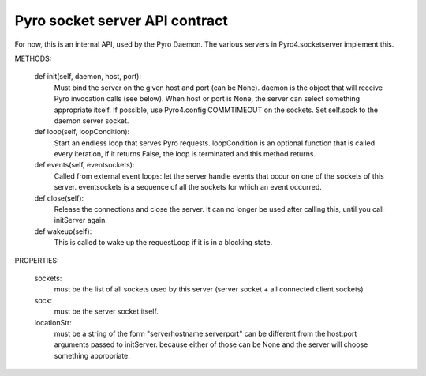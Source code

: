 Pyro socket server API contract
*******************************

For now, this is an internal API, used by the Pyro Daemon.
The various servers in Pyro4.socketserver implement this.


METHODS:

    def init(self, daemon, host, port):
        Must bind the server on the given host and port (can be None).
        daemon is the object that will receive Pyro invocation calls (see below).
        When host or port is None, the server can select something appropriate itself.
        If possible, use Pyro4.config.COMMTIMEOUT on the sockets.
        Set self.sock to the daemon server socket.

    def loop(self, loopCondition):
        Start an endless loop that serves Pyro requests.
        loopCondition is an optional function that is called every iteration,
        if it returns False, the loop is terminated and this method returns.

    def events(self, eventsockets):
        Called from external event loops: let the server handle events that occur on one of the sockets of this server.
        eventsockets is a sequence of all the sockets for which an event occurred.

    def close(self):
        Release the connections and close the server. It can no longer be used after calling this,
        until you call initServer again.

    def wakeup(self):
        This is called to wake up the requestLoop if it is in a blocking state.

PROPERTIES:

    sockets:
        must be the list of all sockets used by this server (server socket + all connected client sockets)

    sock:
        must be the server socket itself.

    locationStr:
        must be a string of the form "serverhostname:serverport"
        can be different from the host:port arguments passed to initServer.
        because either of those can be None and the server will choose something appropriate.
